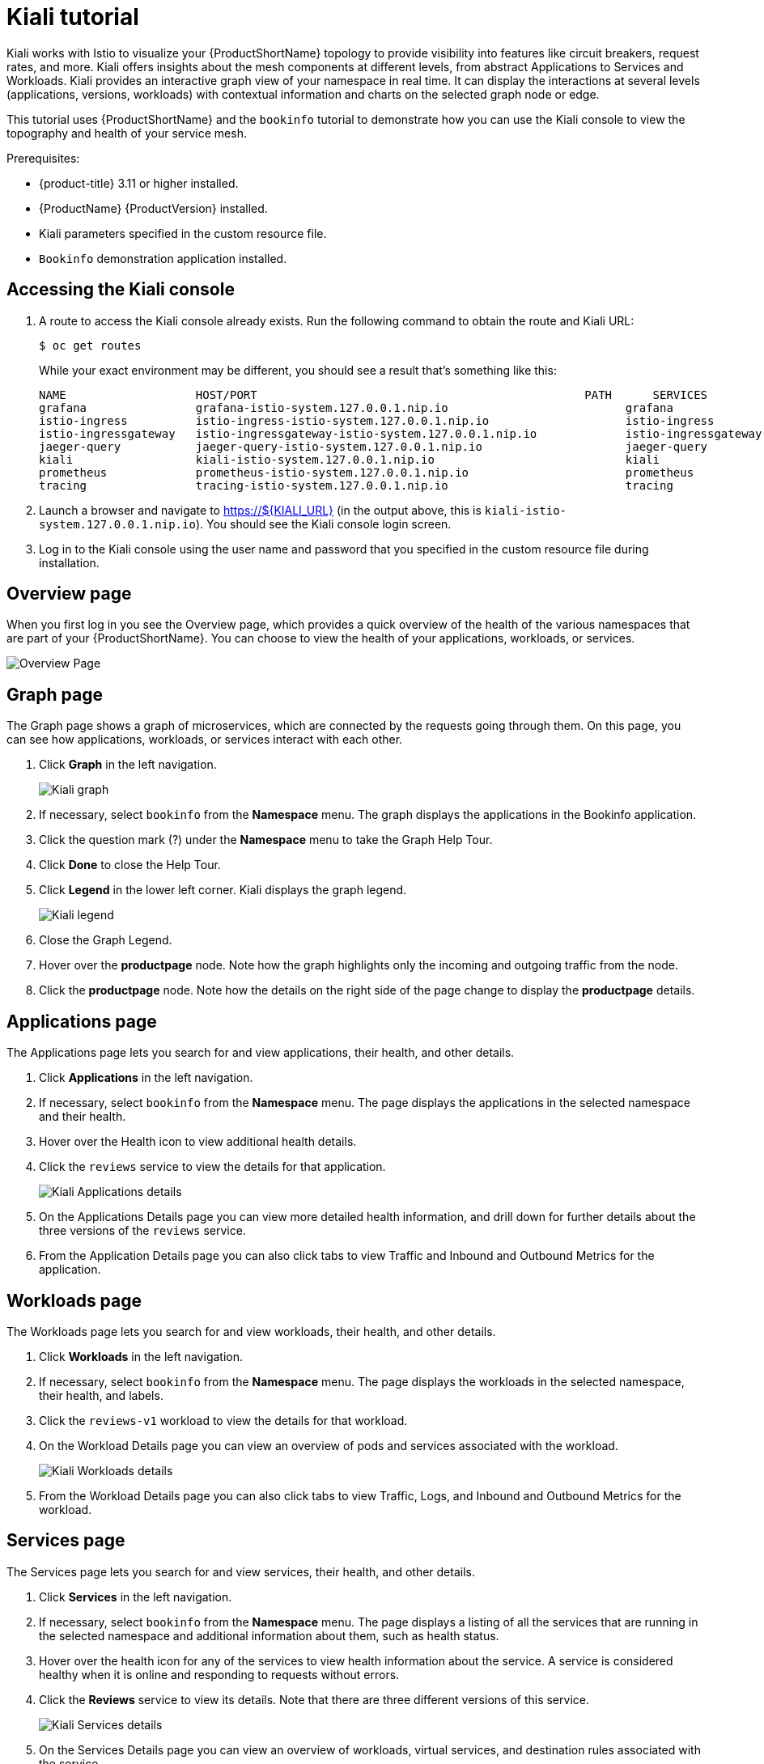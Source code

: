 [[kiali-tutorial]]
= Kiali tutorial

Kiali works with Istio to visualize your {ProductShortName} topology to provide visibility into features like circuit breakers, request rates, and more.  Kiali offers insights about the mesh components at different levels, from abstract Applications to Services and Workloads.  Kiali provides an interactive graph view of your namespace in real time.  It can display the interactions at several levels (applications, versions, workloads) with contextual information and charts on the selected graph node or edge.

This tutorial uses {ProductShortName} and the `bookinfo` tutorial to demonstrate how you can use the Kiali console to view the topography and health of your service mesh.

Prerequisites:

* {product-title} 3.11 or higher installed.
* {ProductName} {ProductVersion} installed.
* Kiali parameters specified in the custom resource file.
* `Bookinfo` demonstration application installed.

[[accessing-kiali-console]]
== Accessing the Kiali console

. A route to access the Kiali console already exists. Run the following command to obtain the route and Kiali URL:
+
----
$ oc get routes
----
+
While your exact environment may be different, you should see a result that's something like this:
+

----
NAME                   HOST/PORT                                                PATH      SERVICES               PORT              TERMINATION   WILDCARD
grafana                grafana-istio-system.127.0.0.1.nip.io                          grafana                http                            None
istio-ingress          istio-ingress-istio-system.127.0.0.1.nip.io                    istio-ingress          http                            None
istio-ingressgateway   istio-ingressgateway-istio-system.127.0.0.1.nip.io             istio-ingressgateway   http                            None
jaeger-query           jaeger-query-istio-system.127.0.0.1.nip.io                     jaeger-query           jaeger-query      edge          None
kiali                  kiali-istio-system.127.0.0.1.nip.io                            kiali                  <all>                           None
prometheus             prometheus-istio-system.127.0.0.1.nip.io                       prometheus             http-prometheus                 None
tracing                tracing-istio-system.127.0.0.1.nip.io                          tracing                tracing           edge          None
----

+
. Launch a browser and navigate to https://${KIALI_URL} (in the output above, this is `kiali-istio-system.127.0.0.1.nip.io`). You should see the Kiali console login screen.

. Log in to the Kiali console using the user name and password that you specified in the custom resource file during installation.

[[kiali-overview-page]]
== Overview page

When you first log in you see the Overview page, which provides a quick overview of the health of the various namespaces that are part of your {ProductShortName}. You can choose to view the health of your applications, workloads, or services.

image:kiali-overview.png[Overview Page]

[[kiali-graph-page]]
== Graph page

The Graph page shows a graph of microservices, which are connected by the requests going through them. On this page, you can see how applications, workloads, or services interact with each other.

. Click *Graph* in the left navigation.
+
image:kiali-graph.png[Kiali graph]
+
. If necessary, select `bookinfo` from the *Namespace* menu.  The graph displays the applications in the Bookinfo application.
. Click the question mark (?) under the *Namespace* menu to take the Graph Help Tour.
. Click *Done* to close the Help Tour.
. Click *Legend* in the lower left corner.  Kiali displays the graph legend.
+
image:kiali-legend.png[Kiali legend]
+
. Close the Graph Legend.
. Hover over the *productpage* node. Note how the graph highlights only the incoming and outgoing traffic from the node.
. Click the *productpage* node. Note how the details on the right side of the page change to display the *productpage* details.

[[kiali-applications-page]]
== Applications page
The Applications page lets you search for and view applications, their health, and other details.

. Click *Applications* in the left navigation.
. If necessary, select `bookinfo` from the *Namespace* menu.  The page displays the applications in the selected namespace and their health.
. Hover over the Health icon to view additional health details.
. Click the `reviews` service to view the details for that application.
+
image:kiali-applications-details.png[Kiali Applications details]
+
. On the Applications Details page you can view more detailed health information, and drill down for further details about the three versions of the `reviews` service.
. From the Application Details page you can also click tabs to view Traffic and Inbound and Outbound Metrics for the application.

[[kiali-workloads-page]]
== Workloads page
The Workloads page lets you search for and view workloads, their health, and other details.

. Click *Workloads* in the left navigation.
. If necessary, select `bookinfo` from the *Namespace* menu.  The page displays the workloads in the selected namespace, their health, and labels.
. Click the `reviews-v1` workload to view the details for that workload.
. On the Workload Details page you can view an overview of pods and services associated with the workload.
+
image:kiali-workloads-details.png[Kiali Workloads details]
+
. From the Workload Details page you can also click tabs to view Traffic, Logs, and Inbound and Outbound Metrics for the workload.


[[kiali-services-page]]
== Services page

The Services page lets you search for and view services, their health, and other details.

. Click *Services* in the left navigation.
. If necessary, select `bookinfo` from the *Namespace* menu.  The page displays a listing of all the services that are running in the selected namespace and additional information about them, such as health status.
. Hover over the health icon for any of the services to view health information about the service.  A service is considered healthy when it is online and responding to requests without errors.

. Click the *Reviews* service to view its details.  Note that there are three different versions of this service.
+
image:kiali-services-details.png[Kiali Services details]
+
. On the Services Details page you can view an overview of workloads, virtual services, and destination rules associated with the service.
. From the Services Details page you can also click tabs to view Traffic, Inbound Metrics, and Traces for the service.
. Click the Actions menu.   From here you can perform the following actions:

* Create Weighted Routing
* Create Matching Routing
* Suspend Traffic
* Delete ALL Traffic Routing

. Click the name of one of the services to view additional details about that specific version of the service.

[[kiali-istio-config-page]]
== Istio Config page

The Istio Config page lets you view all of the currently running configurations to your {ProductShortName}, such as Circuit Breakers, Destination Rules, Fault Injection, Gateways, Routes, Route Rules, and Virtual Services.

. Click *Istio Config* in the left navigation.
. If necessary, select `bookinfo` from the *Namespace* menu. The page displays a listing of configurations running in the selected namespace and validation status.
+
image:kiali-istio-config.png[Istio configuration]
+
. Click one of the configurations to view additional information about the configuration file.
+
image:kiali-istio-config2.png[Istio Configuration YAML]

[[kiali-distributed-tracing-page]]
== Distributed Tracing page

Click the *Distributed Tracing* link in the left navigation. On this page you can see tracing data as provided by Jaeger.

[[removing-kiali-tutorial]]
== Removing the Kiali tutorial

The procedure for removing the Kiali tutorial is the same as removing the Bookinfo tutorial.
